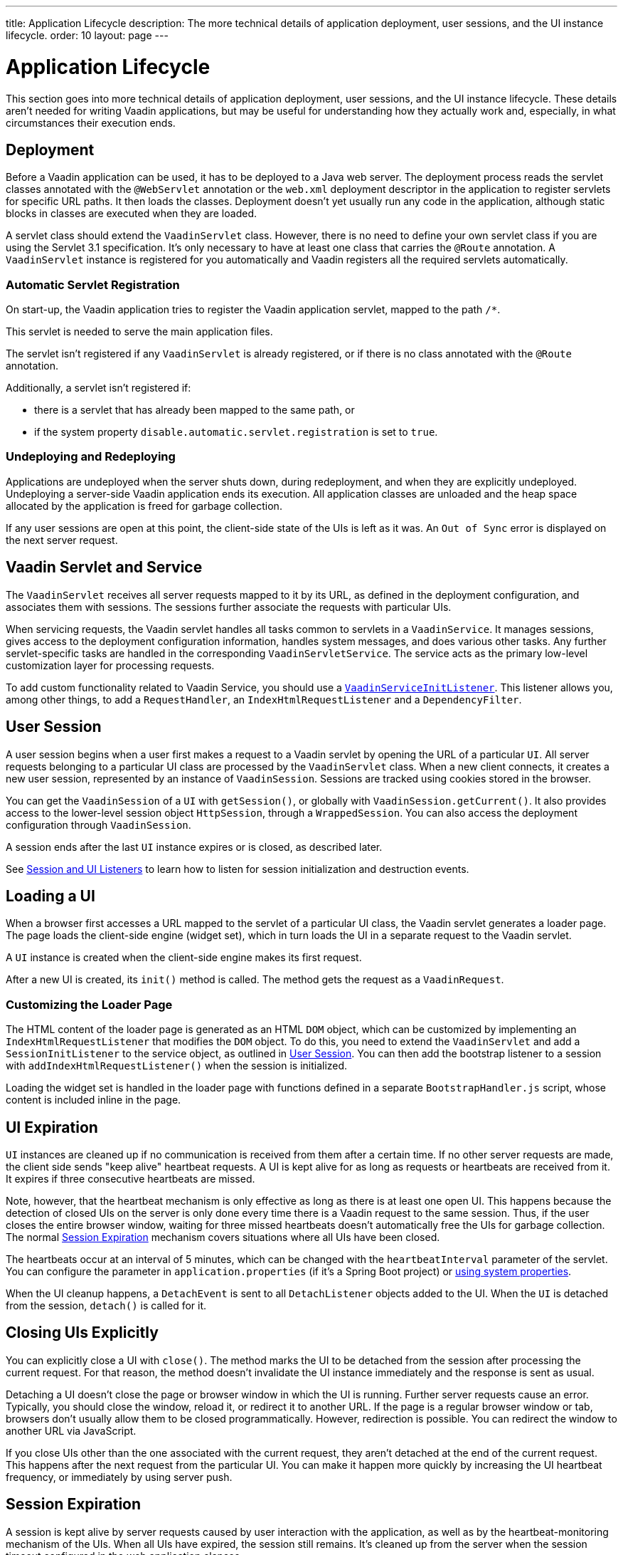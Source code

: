 ---
title: Application Lifecycle
description: The more technical details of application deployment, user sessions, and the UI instance lifecycle.
order: 10
layout: page
---


[[application.lifecycle]]
= Application Lifecycle

This section goes into more technical details of application deployment, user sessions, and the UI instance lifecycle.
These details aren't needed for writing Vaadin applications, but may be useful for understanding how they actually work and, especially, in what circumstances their execution ends.

[[application.lifecycle.deployment]]
== Deployment

Before a Vaadin application can be used, it has to be deployed to a Java web server.
The deployment process reads the servlet classes annotated with the `@WebServlet` annotation or the [filename]`web.xml` deployment descriptor in the application to register servlets for specific URL paths.
It then loads the classes.
Deployment doesn't yet usually run any code in the application, although static blocks in classes are executed when they are loaded.

A servlet class should extend the [classname]`VaadinServlet` class.
However, there is no need to define your own servlet class if you are using the Servlet 3.1 specification.
It's only necessary to have at least one class that carries the `@Route` annotation.
A [classname]`VaadinServlet` instance is registered for you automatically and Vaadin registers all the required servlets automatically.

=== Automatic Servlet Registration

On start-up, the Vaadin application tries to register the Vaadin application servlet, mapped to the path `/*`.

This servlet is needed to serve the main application files.

The servlet isn't registered if any [classname]`VaadinServlet` is already registered, or if there is no class annotated with the `@Route` annotation.

Additionally, a servlet isn't registered if:

- there is a servlet that has already been mapped to the same path, or
- if the system property `disable.automatic.servlet.registration` is set to `true`.

[[application.lifecycle.deployment.redeployment]]
=== Undeploying and Redeploying

Applications are undeployed when the server shuts down, during redeployment, and when they are explicitly undeployed.
Undeploying a server-side Vaadin application ends its execution.
All application classes are unloaded and the heap space allocated by the application is freed for garbage collection.

If any user sessions are open at this point, the client-side state of the UIs is left as it was.
An `Out of Sync` error is displayed on the next server request.

[[application.lifecycle.servlet-service]]
== Vaadin Servlet and Service

The [classname]`VaadinServlet` receives all server requests mapped to it by its URL, as defined in the deployment configuration, and associates them with sessions.
The sessions further associate the requests with particular UIs.

When servicing requests, the Vaadin servlet handles all tasks common to servlets in a [classname]`VaadinService`.
It manages sessions, gives access to the deployment configuration information, handles system messages, and does various other tasks.
Any further servlet-specific tasks are handled in the corresponding [classname]`VaadinServletService`.
The service acts as the primary low-level customization layer for processing requests.

To add custom functionality related to Vaadin Service, you should use a <<service-init-listener#,`VaadinServiceInitListener`>>.
This listener allows you, among other things, to add a [interfacename]`RequestHandler`, an [interfacename]`IndexHtmlRequestListener` and a [interfacename]`DependencyFilter`.

[[application.lifecycle.session]]
== User Session

((("session")))
A user session begins when a user first makes a request to a Vaadin servlet by opening the URL of a particular [classname]`UI`.
All server requests belonging to a particular UI class are processed by the [classname]`VaadinServlet` class.
When a new client connects, it creates a new user session, represented by an instance of [classname]`VaadinSession`.
Sessions are tracked using cookies stored in the browser.

You can get the [classname]`VaadinSession` of a [classname]`UI` with [methodname]`getSession()`, or globally with [methodname]`VaadinSession.getCurrent()`.
It also provides access to the lower-level session object [interfacename]`HttpSession`, through a [classname]`WrappedSession`.
You can also access the deployment configuration through [classname]`VaadinSession`.

A session ends after the last [classname]`UI` instance expires or is closed, as described later.

See <<{articles}/advanced/session-and-ui-init-listener#, Session and UI Listeners>> to learn how to listen for session initialization and destruction events.

[[application.lifecycle.ui]]
== Loading a UI

((("UI", "loading")))
When a browser first accesses a URL mapped to the servlet of a particular UI class, the Vaadin servlet generates a loader page.
The page loads the client-side engine (widget set), which in turn loads the UI in a separate request to the Vaadin servlet.

A [classname]`UI` instance is created when the client-side engine makes its first request.

After a new UI is created, its [methodname]`init()` method is called.
The method gets the request as a [classname]`VaadinRequest`.

[[application.lifecycle.ui.loaderpage]]
=== Customizing the Loader Page

The HTML content of the loader page is generated as an HTML `DOM` object, which can be customized by implementing an [interfacename]`IndexHtmlRequestListener` that modifies the `DOM` object.
To do this, you need to extend the [classname]`VaadinServlet` and add a [interfacename]`SessionInitListener` to the service object, as outlined in <<application.lifecycle.session>>.
You can then add the bootstrap listener to a session with
[methodname]`addIndexHtmlRequestListener()` when the session is initialized.

Loading the widget set is handled in the loader page with functions defined in a separate [filename]`BootstrapHandler.js` script, whose content is included inline in the page.

[[application.lifecycle.ui-expiration]]
== UI Expiration

((("UI", "expiration")))
[classname]`UI` instances are cleaned up if no communication is received from them after a certain time.
If no other server requests are made, the client side sends "keep alive" heartbeat requests.
A UI is kept alive for as long as requests or heartbeats are received from it.
It expires if three consecutive heartbeats are missed.

Note, however, that the heartbeat mechanism is only effective as long as there is at least one open UI.
This happens because the detection of closed UIs on the server is only done every time there is a Vaadin request to the same session.
Thus, if the user closes the entire browser window, waiting for three missed heartbeats doesn't automatically free the UIs for garbage collection.
The normal <<application.lifecycle.session-expiration>> mechanism covers situations where all UIs have been closed.

The heartbeats occur at an interval of 5 minutes, which can be changed with the `heartbeatInterval` parameter of the servlet.
You can configure the parameter in [filename]`application.properties` (if it's a Spring Boot project) or <<{articles}/configuration/properties/#system-properties, using system properties>>.

When the UI cleanup happens, a [classname]`DetachEvent` is sent to all [classname]`DetachListener` objects added to the UI.
When the [classname]`UI` is detached from the session, [methodname]`detach()` is called for it.


[[application.lifecycle.ui-closing]]
== Closing UIs Explicitly

You can explicitly close a UI with [methodname]`close()`.
The method marks the UI to be detached from the session after processing the current request.
For that reason, the method doesn't invalidate the UI instance immediately and the response is sent as usual.

Detaching a UI doesn't close the page or browser window in which the UI is running.
Further server requests cause an error.
Typically, you should close the window, reload it, or redirect it to another URL.
If the page is a regular browser window or tab, browsers don't usually allow them to be closed programmatically.
However, redirection is possible.
You can redirect the window to another URL via JavaScript.

If you close UIs other than the one associated with the current request, they aren't detached at the end of the current request.
This happens after the next request from the particular UI.
You can make it happen more quickly by increasing the UI heartbeat frequency, or immediately by using server push.


[[application.lifecycle.session-expiration]]
== Session Expiration

((("session", "expiration")))
A session is kept alive by server requests caused by user interaction with the application, as well as by the heartbeat-monitoring mechanism of the UIs.
When all UIs have expired, the session still remains.
It's cleaned up from the server when the session timeout configured in the web application elapses.

((("closeIdleSessions")))
If there are active UIs in an application, their heartbeat keeps the session alive indefinitely.
You may want to have the sessions time out if the user is inactive for a certain time.
This is the original purpose of the session timeout setting.

((("session",
"timeout")))
((("closeIdleSessions")))
If the [parameter]#closeIdleSessions# deployment configuration parameter of the servlet is set to `true`, the closure mechanism works as follows.
The session and all its UIs are closed when the timeout specified by the [parameter]#session-timeout# parameter of the servlet elapses after the last non-heartbeat request.
After the session is gone, the browser shows an `Out of sync` error on the next server request.

See <<{articles}/configuration/properties#,Configuration Properties>> for information on setting configuration parameters.

You can handle session expiration on the server side with a [interfacename]`SessionDestroyListener`, as described in <<application.lifecycle.session>>.


[[application.lifecycle.session-closing]]
== Closing a Session

You can close a session by calling [methodname]`close()` on the [classname]`VaadinSession`.
This is typically used when logging a user out, as the session and all the UIs belonging to the session should be closed.
The session is closed immediately and any objects related to it are unavailable after calling the method.

((("logout")))

[source,java]
----
@Route("")
public class MainLayout extends Div {

    protected void onAttach(AttachEvent attachEvent) {
        UI ui = getUI().get();
        Button button = new Button("Logout", event -> {
            // Redirect this page immediately
            ui.getPage().executeJs("window.location.href='logout.html'");

            // Close the session
            ui.getSession().close();
        });

        add(button);

        // Notice quickly if other UIs are closed
        ui.setPollInterval(3000);
    }
}
----

When a session is closed from one UI, any other UIs attached to it are left hanging.
When the client-side engine notices that a UI and the session are gone on the server side, it displays a `Session Expired` message and, by default, reloads the UI when the message is clicked.


[discussion-id]`9405AA6C-4F19-4CB6-AF79-C8DCBD0E0C3A`
